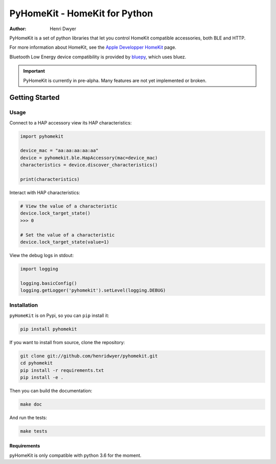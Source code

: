 PyHomeKit - HomeKit for Python
==============================

:Author: Henri Dwyer

.. image:: https://api.travis-ci.org/henridwyer/pyhomekit.png
	   :target: https://travis-ci.org/henridwyer/pyhomekit
.. image:: http://img.shields.io/pypi/v/pyhomekit.svg
   :target: https://pypi.python.org/pypi/pyhomekit
   :alt: Latest Version
.. image:: https://img.shields.io/pypi/pyversions/pyhomekit.svg
   :target: https://pypi.python.org/pypi/pyhomekit
   :alt: Python Versions

PyHomeKit is a set of python libraries that let you control HomeKit compatible accessories, both BLE and HTTP.

For more information about HomeKit, see the `Apple Developper HomeKit <https://developer.apple.com/homekit/>`_ page.

Bluetooth Low Energy device compatibility is provided by `bluepy <https://ianharvey.github.io/bluepy-doc/>`_, which uses bluez.

.. important:: PyHomeKit is currently in pre-alpha. Many features are not yet implemented or broken.

Getting Started
+++++++++++++++

Usage
------------------

Connect to a HAP accessory view its HAP characteristics:

.. code-block:: python

    import pyhomekit

    device_mac = "aa:aa:aa:aa:aa"
    device = pyhomekit.ble.HapAccessory(mac=device_mac)
    characteristics = device.discover_characteristics()

    print(characteristics)

Interact with HAP characteristics:

.. code-block:: python

    # View the value of a characteristic
    device.lock_target_state()
    >>> 0

    # Set the value of a characteristic
    device.lock_target_state(value=1)

View the debug logs in stdout:

.. code-block:: python

    import logging

    logging.basicConfig()
    logging.getLogger('pyhomekit').setLevel(logging.DEBUG)


Installation
------------

``pyHomeKit`` is on Pypi, so you can ``pip`` install it:

.. code-block:: shell

    pip install pyhomekit

If you want to install from source, clone the repository:

.. code-block:: shell

    git clone git://github.com/henridwyer/pyhomekit.git
    cd pyhomekit
    pip install -r requirements.txt
    pip install -e .

Then you can build the documentation: 

.. code-block:: shell

    make doc

And run the tests:

.. code-block:: shell

    make tests

Requirements
############

pyHomeKit is only compatible with python 3.6 for the moment.
